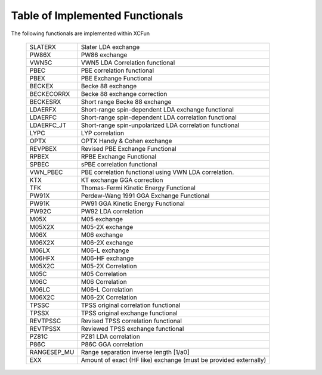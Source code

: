 .. _functionals:

Table of Implemented Functionals
********************************

The following functionals are implemented within XCFun

   ===========    ========
   SLATERX        Slater LDA exchange
   PW86X          PW86 exchange
   VWN5C          VWN5 LDA Correlation functional
   PBEC           PBE correlation functional
   PBEX           PBE Exchange Functional
   BECKEX         Becke 88 exchange
   BECKECORRX     Becke 88 exchange correction
   BECKESRX       Short range Becke 88 exchange
   LDAERFX        Short-range spin-dependent LDA 
                  exchange functional
   LDAERFC        Short-range spin-dependent LDA 
                  correlation functional
   LDAERFC_JT     Short-range spin-unpolarized LDA 
                  correlation functional
   LYPC           LYP correlation
   OPTX           OPTX Handy & Cohen exchange
   REVPBEX        Revised PBE Exchange Functional
   RPBEX          RPBE Exchange Functional
   SPBEC          sPBE correlation functional
   VWN_PBEC       PBE correlation functional using VWN LDA 
                  correlation.
   KTX            KT exchange GGA correction
   TFK            Thomas-Fermi Kinetic Energy Functional
   PW91X          Perdew-Wang 1991 GGA Exchange Functional
   PW91K          PW91 GGA Kinetic Energy Functional
   PW92C          PW92 LDA correlation
   M05X           M05 exchange
   M05X2X         M05-2X exchange
   M06X           M06 exchange
   M06X2X         M06-2X exchange
   M06LX          M06-L exchange
   M06HFX         M06-HF exchange
   M05X2C         M05-2X Correlation
   M05C           M05 Correlation
   M06C           M06 Correlation
   M06LC          M06-L Correlation
   M06X2C         M06-2X Correlation
   TPSSC          TPSS original correlation functional
   TPSSX          TPSS original exchange functional
   REVTPSSC       Revised TPSS correlation functional
   REVTPSSX       Reviewed TPSS exchange functional
   PZ81C          PZ81 LDA correlation
   P86C           P86C GGA correlation
   RANGESEP_MU    Range separation inverse length [1/a0]
   EXX            Amount of exact (HF like) exchange 
                  (must be provided externally)
   ===========    ========


